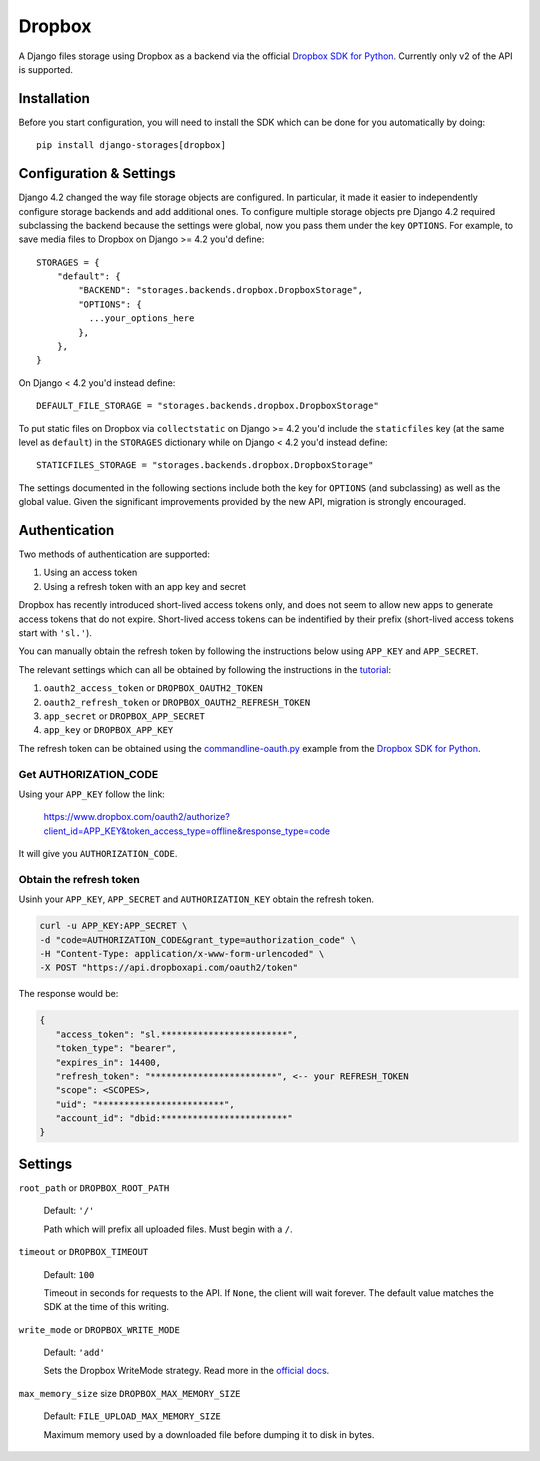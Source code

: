 Dropbox
=======

A Django files storage using Dropbox as a backend via the official
`Dropbox SDK for Python`_. Currently only v2 of the API is supported.

Installation
------------

Before you start configuration, you will need to install the SDK
which can be done for you automatically by doing::

   pip install django-storages[dropbox]

Configuration & Settings
------------------------

Django 4.2 changed the way file storage objects are configured. In particular, it made it easier to independently configure
storage backends and add additional ones. To configure multiple storage objects pre Django 4.2 required subclassing the backend
because the settings were global, now you pass them under the key ``OPTIONS``. For example, to save media files to Dropbox on Django
>= 4.2 you'd define::


  STORAGES = {
      "default": {
          "BACKEND": "storages.backends.dropbox.DropboxStorage",
          "OPTIONS": {
            ...your_options_here
          },
      },
  }

On Django < 4.2 you'd instead define::

    DEFAULT_FILE_STORAGE = "storages.backends.dropbox.DropboxStorage"

To put static files on Dropbox via ``collectstatic`` on Django >= 4.2 you'd include the ``staticfiles`` key (at the same level as
``default``) in the ``STORAGES`` dictionary while on Django < 4.2 you'd instead define::

    STATICFILES_STORAGE = "storages.backends.dropbox.DropboxStorage"

The settings documented in the following sections include both the key for ``OPTIONS`` (and subclassing) as
well as the global value. Given the significant improvements provided by the new API, migration is strongly encouraged.

Authentication
--------------

Two methods of authentication are supported:

#. Using an access token
#. Using a refresh token with an app key and secret

Dropbox has recently introduced short-lived access tokens only, and does not seem to allow new apps to generate access tokens that do not expire. Short-lived access tokens can be indentified by their prefix (short-lived access tokens start with ``'sl.'``).

You can manually obtain the refresh token by following the instructions below using ``APP_KEY`` and ``APP_SECRET``.

The relevant settings which can all be obtained by following the instructions in the `tutorial`_:

#. ``oauth2_access_token`` or ``DROPBOX_OAUTH2_TOKEN``
#. ``oauth2_refresh_token`` or ``DROPBOX_OAUTH2_REFRESH_TOKEN``
#. ``app_secret`` or ``DROPBOX_APP_SECRET``
#. ``app_key`` or ``DROPBOX_APP_KEY``

The refresh token can be obtained using the `commandline-oauth.py`_ example from the `Dropbox SDK for Python`_.

Get AUTHORIZATION_CODE
~~~~~~~~~~~~~~~~~~~~~~

Using your ``APP_KEY`` follow the link:

   https://www.dropbox.com/oauth2/authorize?client_id=APP_KEY&token_access_type=offline&response_type=code

It will give you ``AUTHORIZATION_CODE``.

Obtain the refresh token
~~~~~~~~~~~~~~~~~~~~~~~~

Usinh your ``APP_KEY``, ``APP_SECRET`` and ``AUTHORIZATION_KEY`` obtain the refresh token.

.. code-block:: shell

   curl -u APP_KEY:APP_SECRET \
   -d "code=AUTHORIZATION_CODE&grant_type=authorization_code" \
   -H "Content-Type: application/x-www-form-urlencoded" \
   -X POST "https://api.dropboxapi.com/oauth2/token"

The response would be:

.. code-block:: json

   {
      "access_token": "sl.************************",
      "token_type": "bearer",
      "expires_in": 14400,
      "refresh_token": "************************", <-- your REFRESH_TOKEN
      "scope": <SCOPES>,
      "uid": "************************",
      "account_id": "dbid:************************"
   }

Settings
--------

``root_path`` or ``DROPBOX_ROOT_PATH``

  Default: ``'/'``

  Path which will prefix all uploaded files. Must begin with a ``/``.

``timeout`` or ``DROPBOX_TIMEOUT``

  Default: ``100``

  Timeout in seconds for requests to the API. If ``None``, the client will wait forever.
  The default value matches the SDK at the time of this writing.

``write_mode`` or ``DROPBOX_WRITE_MODE``

  Default: ``'add'``

  Sets the Dropbox WriteMode strategy. Read more in the `official docs`_.

``max_memory_size`` size ``DROPBOX_MAX_MEMORY_SIZE``

  Default: ``FILE_UPLOAD_MAX_MEMORY_SIZE``

  Maximum memory used by a downloaded file before dumping it to disk in bytes.

.. _`tutorial`: https://www.dropbox.com/developers/documentation/python#tutorial
.. _`Dropbox SDK for Python`: https://www.dropbox.com/developers/documentation/python#tutorial
.. _`official docs`: https://dropbox-sdk-python.readthedocs.io/en/latest/api/files.html#dropbox.files.WriteMode
.. _`commandline-oauth.py`: https://github.com/dropbox/dropbox-sdk-python/blob/master/example/oauth/commandline-oauth.py

